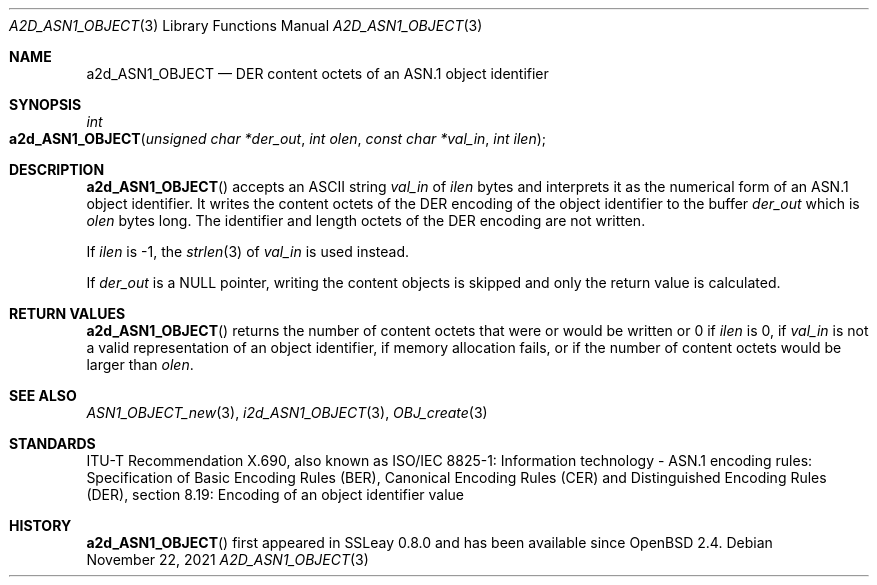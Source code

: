 .\" $OpenBSD: a2d_ASN1_OBJECT.3,v 1.1 2021/11/22 14:00:27 schwarze Exp $
.\"
.\" Copyright (c) 2021 Ingo Schwarze <schwarze@openbsd.org>
.\"
.\" Permission to use, copy, modify, and distribute this software for any
.\" purpose with or without fee is hereby granted, provided that the above
.\" copyright notice and this permission notice appear in all copies.
.\"
.\" THE SOFTWARE IS PROVIDED "AS IS" AND THE AUTHOR DISCLAIMS ALL WARRANTIES
.\" WITH REGARD TO THIS SOFTWARE INCLUDING ALL IMPLIED WARRANTIES OF
.\" MERCHANTABILITY AND FITNESS. IN NO EVENT SHALL THE AUTHOR BE LIABLE FOR
.\" ANY SPECIAL, DIRECT, INDIRECT, OR CONSEQUENTIAL DAMAGES OR ANY DAMAGES
.\" WHATSOEVER RESULTING FROM LOSS OF USE, DATA OR PROFITS, WHETHER IN AN
.\" ACTION OF CONTRACT, NEGLIGENCE OR OTHER TORTIOUS ACTION, ARISING OUT OF
.\" OR IN CONNECTION WITH THE USE OR PERFORMANCE OF THIS SOFTWARE.
.\"
.Dd $Mdocdate: November 22 2021 $
.Dt A2D_ASN1_OBJECT 3
.Os
.Sh NAME
.Nm a2d_ASN1_OBJECT
.Nd DER content octets of an ASN.1 object identifier
.Sh SYNOPSIS
.Ft int
.Fo a2d_ASN1_OBJECT
.Fa "unsigned char *der_out"
.Fa "int olen"
.Fa "const char *val_in"
.Fa "int ilen"
.Fc
.Sh DESCRIPTION
.Fn a2d_ASN1_OBJECT
accepts an ASCII string
.Fa val_in
of
.Fa ilen
bytes and interprets it as the numerical form of an ASN.1 object identifier.
It writes the content octets of the DER encoding of the object identifier
to the buffer
.Fa der_out
which is
.Fa olen
bytes long.
The identifier and length octets of the DER encoding are not written.
.Pp
If
.Fa ilen
is \-1, the
.Xr strlen 3
of
.Fa val_in
is used instead.
.Pp
If
.Fa der_out
is a
.Dv NULL
pointer, writing the content objects is skipped
and only the return value is calculated.
.Sh RETURN VALUES
.Fn a2d_ASN1_OBJECT
returns the number of content octets that were or would be written or 0 if
.Fa ilen
is 0, if
.Fa val_in
is not a valid representation of an object identifier,
if memory allocation fails, or if the number of content octets
would be larger than
.Fa olen .
.Sh SEE ALSO
.Xr ASN1_OBJECT_new 3 ,
.Xr i2d_ASN1_OBJECT 3 ,
.Xr OBJ_create 3
.Sh STANDARDS
ITU-T Recommendation X.690, also known as ISO/IEC 8825-1:
Information technology - ASN.1 encoding rules:
Specification of Basic Encoding Rules (BER), Canonical Encoding
Rules (CER) and Distinguished Encoding Rules (DER),
section 8.19: Encoding of an object identifier value
.Sh HISTORY
.Fn a2d_ASN1_OBJECT
first appeared in SSLeay 0.8.0 and has been available since
.Ox 2.4 .
